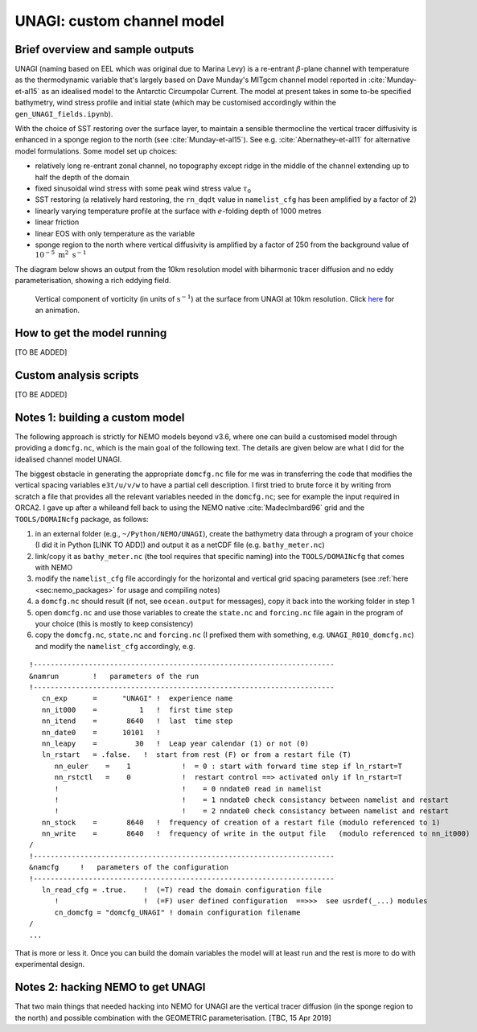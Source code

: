 .. NEMO documentation master file, created by
   sphinx-quickstart on Wed Jul  4 10:59:03 2018.
   You can adapt this file completely to your liking, but it should at least
   contain the root `toctree` directive.

UNAGI: custom channel model
===========================

Brief overview and sample outputs
---------------------------------

UNAGI (naming based on EEL which was original due to Marina Levy) is a
re-entrant :math:`\beta`-plane channel with temperature as the thermodynamic
variable that's largely based on Dave Munday's MITgcm channel model reported in
:cite:`Munday-et-al15` as an idealised model to the Antarctic Circumpolar
Current. The model at present takes in some to-be specified bathymetry, wind
stress profile and initial state (which may be customised accordingly within the
``gen_UNAGI_fields.ipynb``).

With the choice of SST restoring over the surface layer, to maintain a sensible
thermocline the vertical tracer diffusivity is enhanced in a sponge region to
the north (see :cite:`Munday-et-al15`). See e.g. :cite:`Abernathey-et-al11` for
alternative model formulations. Some model set up choices:

* relatively long re-entrant zonal channel, no topography except ridge in the middle of the channel extending up to half the depth of the domain
* fixed sinusoidal wind stress with some peak wind stress value :math:`\tau_0`
* SST restoring (a relatively hard restoring, the ``rn_dqdt`` value in ``namelist_cfg`` has been amplified by a factor of 2)
* linearly varying temperature profile at the surface with :math:`e`-folding depth of 1000 metres
* linear friction
* linear EOS with only temperature as the variable
* sponge region to the north where vertical diffusivity is amplified by a factor of 250 from the background value of :math:`10^{-5}\ \mathrm{m}^2\ \mathrm{s}^{-1}`

The diagram below shows an output from the 10km resolution model with biharmonic
tracer diffusion and no eddy parameterisation, showing a rich eddying field.

  .. figure:: figs/unagi_R010_xi.png
    :width: 90%
    :align: center
    :alt: unagi_R010_xi
    :name: unagi_R010_xi
    
    Vertical component of vorticity (in units of :math:`\mathrm{s}^{-1}`) at the surface from UNAGI at 10km resolution. Click `here <https://i.imgur.com/bT37Mo4.gifv>`_ for an animation.

How to get the model running
----------------------------

[TO BE ADDED]

Custom analysis scripts
-----------------------

[TO BE ADDED]

.. _sec:build_model:

Notes 1: building a custom model
--------------------------------

The following approach is strictly for NEMO models beyond v3.6, where one can
build a customised model through providing a ``domcfg.nc``, which is the main
goal of the following text. The details are given below are what I did for the
idealised channel model UNAGI.

The biggest obstacle in generating the appropriate ``domcfg.nc`` file for me was
in transferring the code that modifies the vertical spacing variables
``e3t/u/v/w`` to have a partial cell description. I first tried to brute force
it by writing from scratch a file that provides all the relevant variables
needed in the ``domcfg.nc``; see for example the input required in ORCA2. I gave
up after a whileand fell back to using the NEMO native :cite:`MadecImbard96`
grid and the ``TOOLS/DOMAINcfg`` package, as follows:

1. in an external folder (e.g., ``~/Python/NEMO/UNAGI``), create the bathymetry data through a program of your choice (I did it in Python [LINK TO ADD]) and output it as a netCDF file (e.g. ``bathy_meter.nc``)
2. link/copy it as ``bathy_meter.nc`` (the tool requires that specific naming) into the ``TOOLS/DOMAINcfg`` that comes with NEMO 
3. modify the ``namelist_cfg`` file accordingly for the horizontal and vertical grid spacing parameters (see :ref:`here <sec:nemo_packages>` for usage and compiling notes)
4. a ``domcfg.nc`` should result (if not, see ``ocean.output`` for messages), copy it back into the working folder in step 1
5. open ``domcfg.nc`` and use those variables to create the ``state.nc`` and ``forcing.nc`` file again in the program of your choice (this is mostly to keep consistency)
6. copy the ``domcfg.nc``, ``state.nc`` and ``forcing.nc`` (I prefixed them with something, e.g. ``UNAGI_R010_domcfg.nc``) and modify the ``namelist_cfg`` accordingly, e.g.

::

  !-----------------------------------------------------------------------
  &namrun        !   parameters of the run
  !-----------------------------------------------------------------------
     cn_exp      =      "UNAGI" !  experience name
     nn_it000    =          1   !  first time step
     nn_itend    =       8640   !  last  time step
     nn_date0    =      10101   !  
     nn_leapy    =         30   !  Leap year calendar (1) or not (0)
     ln_rstart   = .false.   !  start from rest (F) or from a restart file (T)
        nn_euler    =    1            !  = 0 : start with forward time step if ln_rstart=T
        nn_rstctl   =    0            !  restart control ==> activated only if ln_rstart=T
        !                             !    = 0 nndate0 read in namelist
        !                             !    = 1 nndate0 check consistancy between namelist and restart
        !                             !    = 2 nndate0 check consistancy between namelist and restart
     nn_stock    =       8640   !  frequency of creation of a restart file (modulo referenced to 1)
     nn_write    =       8640   !  frequency of write in the output file   (modulo referenced to nn_it000)
  /
  !-----------------------------------------------------------------------
  &namcfg     !   parameters of the configuration   
  !-----------------------------------------------------------------------
     ln_read_cfg = .true.    !  (=T) read the domain configuration file
        !                    !  (=F) user defined configuration  ==>>>  see usrdef(_...) modules
        cn_domcfg = "domcfg_UNAGI" ! domain configuration filename
  /
  ...

That is more or less it. Once you can build the domain variables the model will
at least run and the rest is more to do with experimental design.

Notes 2: hacking NEMO to get UNAGI
----------------------------------

That two main things that needed hacking into NEMO for UNAGI are the vertical
tracer diffusion (in the sponge region to the north) and possible combination
with the GEOMETRIC parameterisation. [TBC, 15 Apr 2019]

.. bibliography:: ../refs.bib
   :filter: docname in docnames




